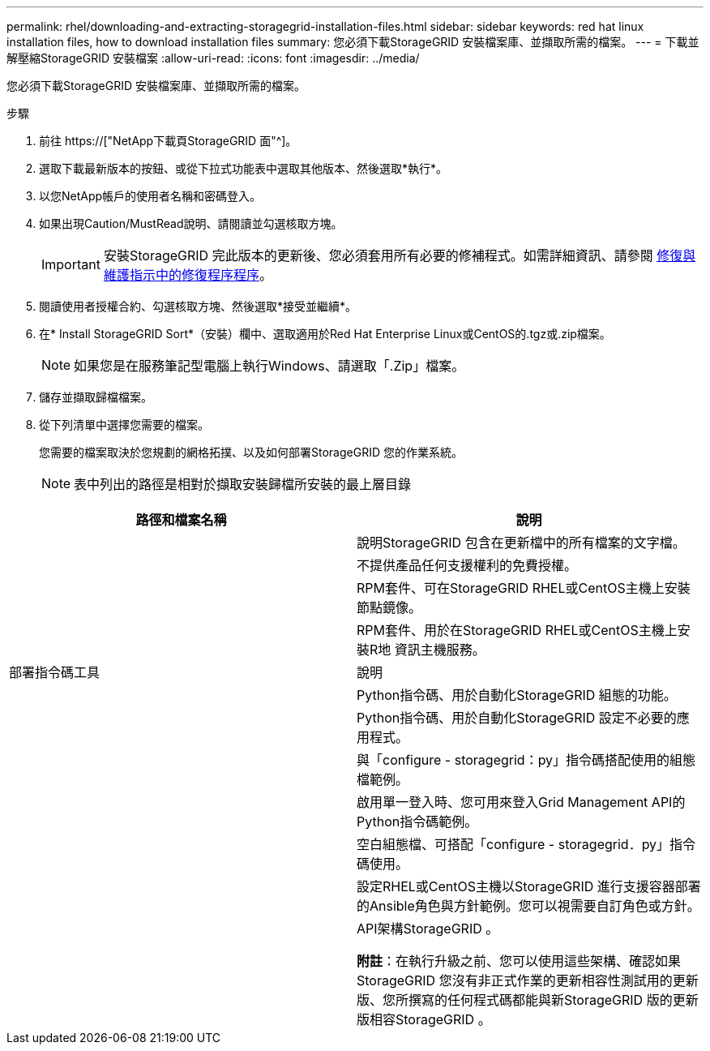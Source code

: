---
permalink: rhel/downloading-and-extracting-storagegrid-installation-files.html 
sidebar: sidebar 
keywords: red hat linux installation files, how to download installation files 
summary: 您必須下載StorageGRID 安裝檔案庫、並擷取所需的檔案。 
---
= 下載並解壓縮StorageGRID 安裝檔案
:allow-uri-read: 
:icons: font
:imagesdir: ../media/


[role="lead"]
您必須下載StorageGRID 安裝檔案庫、並擷取所需的檔案。

.步驟
. 前往 https://["NetApp下載頁StorageGRID 面"^]。
. 選取下載最新版本的按鈕、或從下拉式功能表中選取其他版本、然後選取*執行*。
. 以您NetApp帳戶的使用者名稱和密碼登入。
. 如果出現Caution/MustRead說明、請閱讀並勾選核取方塊。
+

IMPORTANT: 安裝StorageGRID 完此版本的更新後、您必須套用所有必要的修補程式。如需詳細資訊、請參閱 xref:../maintain/storagegrid-hotfix-procedure.adoc[修復與維護指示中的修復程序程序]。

. 閱讀使用者授權合約、勾選核取方塊、然後選取*接受並繼續*。
. 在* Install StorageGRID Sort*（安裝）欄中、選取適用於Red Hat Enterprise Linux或CentOS的.tgz或.zip檔案。
+

NOTE: 如果您是在服務筆記型電腦上執行Windows、請選取「.Zip」檔案。

. 儲存並擷取歸檔檔案。
. 從下列清單中選擇您需要的檔案。
+
您需要的檔案取決於您規劃的網格拓撲、以及如何部署StorageGRID 您的作業系統。

+

NOTE: 表中列出的路徑是相對於擷取安裝歸檔所安裝的最上層目錄



[cols="1a,1a"]
|===
| 路徑和檔案名稱 | 說明 


| ./rpms/README  a| 
說明StorageGRID 包含在更新檔中的所有檔案的文字檔。



| ./rpms/NLF000000.txt  a| 
不提供產品任何支援權利的免費授權。



| ./rpms/StorageGRID-Webscale-Images-_version_-SHA.rpm  a| 
RPM套件、可在StorageGRID RHEL或CentOS主機上安裝節點鏡像。



| ./rpms/StorageGRID-Webscale-Service-_version_-SHA.rpm  a| 
RPM套件、用於在StorageGRID RHEL或CentOS主機上安裝R地 資訊主機服務。



| 部署指令碼工具 | 說明 


| ./rpms/configure-storagegrid.py  a| 
Python指令碼、用於自動化StorageGRID 組態的功能。



| ./rpms/configure-sga.py  a| 
Python指令碼、用於自動化StorageGRID 設定不必要的應用程式。



| ./rpms/configure儲存格RID、same.json  a| 
與「configure - storagegrid：py」指令碼搭配使用的組態檔範例。



| ./rpms/storagegrid-ssoauth.py  a| 
啟用單一登入時、您可用來登入Grid Management API的Python指令碼範例。



| ./rpms/configure儲存格RID、blank、json  a| 
空白組態檔、可搭配「configure - storagegrid．py」指令碼使用。



| ./rpms/Extas/Ansible  a| 
設定RHEL或CentOS主機以StorageGRID 進行支援容器部署的Ansible角色與方針範例。您可以視需要自訂角色或方針。



| ./rpms/Extps/API-架構  a| 
API架構StorageGRID 。

*附註*：在執行升級之前、您可以使用這些架構、確認如果StorageGRID 您沒有非正式作業的更新相容性測試用的更新版、您所撰寫的任何程式碼都能與新StorageGRID 版的更新版相容StorageGRID 。

|===